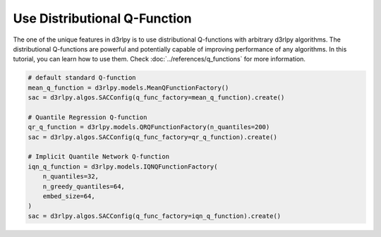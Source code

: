 *****************************
Use Distributional Q-Function
*****************************

The one of the unique features in d3rlpy is to use distributional Q-functions
with arbitrary d3rlpy algorithms.
The distributional Q-functions are powerful and potentially capable of
improving performance of any algorithms.
In this tutorial, you can learn how to use them.
Check :doc:`../references/q_functions` for more information.

.. code-block:: python

  # default standard Q-function
  mean_q_function = d3rlpy.models.MeanQFunctionFactory()
  sac = d3rlpy.algos.SACConfig(q_func_factory=mean_q_function).create()

  # Quantile Regression Q-function
  qr_q_function = d3rlpy.models.QRQFunctionFactory(n_quantiles=200)
  sac = d3rlpy.algos.SACConfig(q_func_factory=qr_q_function).create()

  # Implicit Quantile Network Q-function
  iqn_q_function = d3rlpy.models.IQNQFunctionFactory(
      n_quantiles=32,
      n_greedy_quantiles=64,
      embed_size=64,
  )
  sac = d3rlpy.algos.SACConfig(q_func_factory=iqn_q_function).create()
